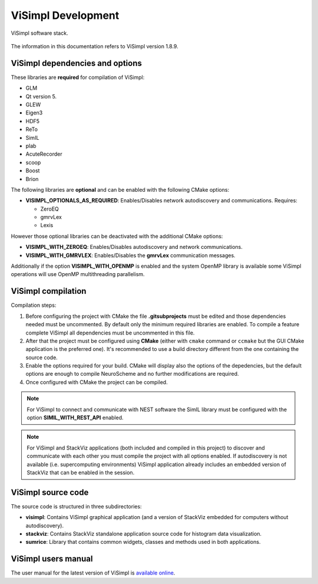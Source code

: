 ===================
ViSimpl Development
===================

.. figure:: images/visimpl_deps.png
   :alt: ViSimpl software stack.
   :align: center
   :width: 643
   :scale: 90%

   ViSimpl software stack.

The information in this documentation refers to ViSimpl version 1.8.9.

--------------------------------
ViSimpl dependencies and options
--------------------------------

These libraries are **required** for compilation of ViSimpl:

* GLM
* Qt version 5.
* GLEW
* Eigen3
* HDF5
* ReTo
* SimIL
* plab
* AcuteRecorder
* scoop
* Boost
* Brion
 
The following libraries are **optional** and can be enabled with the following CMake options:

* **VISIMPL_OPTIONALS_AS_REQUIRED**: Enables/Disables network autodiscovery and communications. Requires:

  * ZeroEQ
  * gmrvLex
  * Lexis

However those optional libraries can be deactivated with the additional CMake options:

* **VISIMPL_WITH_ZEROEQ**: Enables/Disables autodiscovery and network communications.
* **VISIMPL_WITH_GMRVLEX**: Enables/Disables the **gmrvLex** communication messages.

Additionally if the option **VISIMPL_WITH_OPENMP** is enabled and the system OpenMP library is available some ViSimpl operations will use OpenMP multithreading parallelism.

-------------------
ViSimpl compilation
-------------------

Compilation steps:

#. Before configuring the project with CMake the file **.gitsubprojects** must be edited and those dependencies needed must be uncommented. By default only the minimum required libraries are enabled. To compile a feature complete ViSimpl all dependencies must be uncommented in this file.
#. After that the project must be configured using **CMake** (either with ``cmake`` command or ``ccmake`` but the GUI CMake application is the preferred one). It's recommended to use a build directory different from the one containing the source code.
#. Enable the options required for your build. CMake will display also the options of the depedencies, but the default options are enough to compile NeuroScheme and no further modifications are required.
#. Once configured with CMake the project can be compiled.

.. note::
   For ViSimpl to connect and communicate with NEST software the SimIL library must be configured with the option **SIMIL_WITH_REST_API** enabled.

.. note::
   For ViSimpl and StackViz applications (both included and compiled in this project) to discover and communicate with each other you must compile the project with all options enabled. If autodiscovery is not available (i.e. supercomputing environments) ViSimpl application already includes an embedded version of StackViz that can be enabled in the session.

-------------------
ViSimpl source code
-------------------

The source code is structured in three subdirectories:

* **visimpl**: Contains ViSimpl graphical application (and a version of StackViz embedded for computers without autodiscovery).
* **stackviz**: Contains StackViz standalone application source code for histogram data visualization.
* **sumrice**: Library that contains common widgets, classes and methods used in both applications.

--------------------
ViSimpl users manual
--------------------

The user manual for the latest version of ViSimpl is `available online <https://visimpl-documentation.readthedocs.io/en/latest/>`_.

